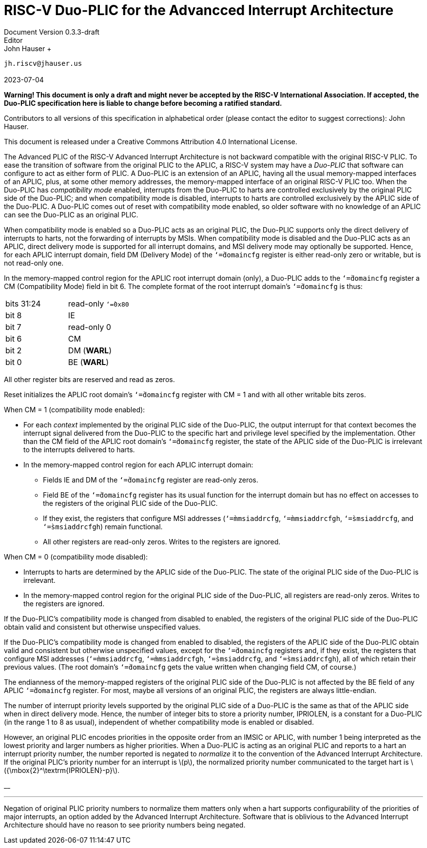 =  *RISC-V Duo-PLIC for the Advancced Interrupt Architecture* +
Document Version 0.3.3-draft
Editor: John Hauser +
`jh.riscv@jhauser.us` +
 +
2023-07-04

*Warning! This document is only a draft and might never be accepted by
the RISC-V International Association. If accepted, the Duo-PLIC
specification here is liable to change before becoming a ratified
standard.*

Contributors to all versions of this specification in alphabetical order
(please contact the editor to suggest corrections): John Hauser.

This document is released under a Creative Commons Attribution 4.0
International License.

The Advanced PLIC of the RISC-V Advanced Interrupt Architecture is not
backward compatible with the original RISC-V PLIC. To ease the
transition of software from the original PLIC to the APLIC, a RISC-V
system may have a _Duo-PLIC_ that software can configure to act as
either form of PLIC. A Duo-PLIC is an extension of an APLIC, having all
the usual memory-mapped interfaces of an APLIC, plus, at some other
memory addresses, the memory-mapped interface of an original RISC-V PLIC
too. When the Duo-PLIC has _compatibility mode_ enabled, interrupts from
the Duo-PLIC to harts are controlled exclusively by the original PLIC
side of the Duo-PLIC; and when compatibility mode is disabled,
interrupts to harts are controlled exclusively by the APLIC side of the
Duo-PLIC. A Duo-PLIC comes out of reset with compatibility mode enabled,
so older software with no knowledge of an APLIC can see the Duo-PLIC as
an original PLIC.

When compatibility mode is enabled so a Duo-PLIC acts as an original
PLIC, the Duo-PLIC supports only the direct delivery of interrupts to
harts, not the forwarding of interrupts by MSIs. When compatibility mode
is disabled and the Duo-PLIC acts as an APLIC, direct delivery mode is
supported for all interrupt domains, and MSI delivery mode may
optionally be supported. Hence, for each APLIC interrupt domain, field
DM (Delivery Mode) of the `‘=̀domaincfg` register is either read-only
zero or writable, but is not read-only one.

In the memory-mapped control region for the APLIC root interrupt domain
(only), a Duo-PLIC adds to the `‘=̀domaincfg` register a CM
(Compatibility Mode) field in bit 6. The complete format of the root
interrupt domain’s `‘=̀domaincfg` is thus:

[cols="<,<",]
|===
|bits 31:24 |read-only `‘=̀0x80`
|bit 8 |IE
|bit 7 |read-only 0
|bit 6 |CM
|bit 2 |DM (*WARL*)
|bit 0 |BE (*WARL*)
|===

All other register bits are reserved and read as zeros.

Reset initializes the APLIC root domain’s `‘=̀domaincfg` register with CM
= 1 and with all other writable bits zeros.

When CM = 1 (compatibility mode enabled):

* For each _context_ implemented by the original PLIC side of the
Duo-PLIC, the output interrupt for that context becomes the interrupt
signal delivered from the Duo-PLIC to the specific hart and privilege
level specified by the implementation. Other than the CM field of the
APLIC root domain’s `‘=̀domaincfg` register, the state of the APLIC side
of the Duo-PLIC is irrelevant to the interrupts delivered to harts.
* In the memory-mapped control region for each APLIC interrupt domain:
** Fields IE and DM of the `‘=̀domaincfg` register are read-only zeros.
** Field BE of the `‘=̀domaincfg` register has its usual function for the
interrupt domain but has no effect on accesses to the registers of the
original PLIC side of the Duo-PLIC.
** If they exist, the registers that configure MSI addresses
(`‘=̀mmsiaddrcfg`, `‘=̀mmsiaddrcfgh`, `‘=̀smsiaddrcfg`, and
`‘=̀smsiaddrcfgh`) remain functional.
** All other registers are read-only zeros. Writes to the registers are
ignored.

When CM = 0 (compatibility mode disabled):

* Interrupts to harts are determined by the APLIC side of the Duo-PLIC.
The state of the original PLIC side of the Duo-PLIC is irrelevant.
* In the memory-mapped control region for the original PLIC side of the
Duo-PLIC, all registers are read-only zeros. Writes to the registers are
ignored.

If the Duo-PLIC’s compatibility mode is changed from disabled to
enabled, the registers of the original PLIC side of the Duo-PLIC obtain
valid and consistent but otherwise unspecified values.

If the Duo-PLIC’s compatibility mode is changed from enabled to
disabled, the registers of the APLIC side of the Duo-PLIC obtain valid
and consistent but otherwise unspecified values, except for the
`‘=̀domaincfg` registers and, if they exist, the registers that configure
MSI addresses (`‘=̀mmsiaddrcfg`, `‘=̀mmsiaddrcfgh`, `‘=̀smsiaddrcfg`, and
`‘=̀smsiaddrcfgh`), all of which retain their previous values. (The root
domain’s `‘=̀domaincfg` gets the value written when changing field CM, of
course.)

The endianness of the memory-mapped registers of the original PLIC side
of the Duo-PLIC is not affected by the BE field of any APLIC
`‘=̀domaincfg` register. For most, maybe all versions of an original
PLIC, the registers are always little-endian.

The number of interrupt priority levels supported by the original PLIC
side of a Duo-PLIC is the same as that of the APLIC side when in direct
delivery mode. Hence, the number of integer bits to store a priority
number, IPRIOLEN, is a constant for a Duo-PLIC (in the range 1 to 8 as
usual), independent of whether compatibility mode is enabled or
disabled.

However, an original PLIC encodes priorities in the opposite order from
an IMSIC or APLIC, with number 1 being interpreted as the lowest
priority and larger numbers as higher priorities. When a Duo-PLIC is
acting as an original PLIC and reports to a hart an interrupt priority
number, the number reported is negated to _normalize_ it to the
convention of the Advanced Interrupt Architecture. If the original
PLIC’s priority number for an interrupt is latexmath:[$p$], the
normalized priority number communicated to the target hart is
latexmath:[${\mbox{2}^\textrm{IPRIOLEN}-p}$].

__

'''''

Negation of original PLIC priority numbers to normalize them matters
only when a hart supports configurability of the priorities of major
interrupts, an option added by the Advanced Interrupt Architecture.
Software that is oblivious to the Advanced Interrupt Architecture should
have no reason to see priority numbers being negated.
